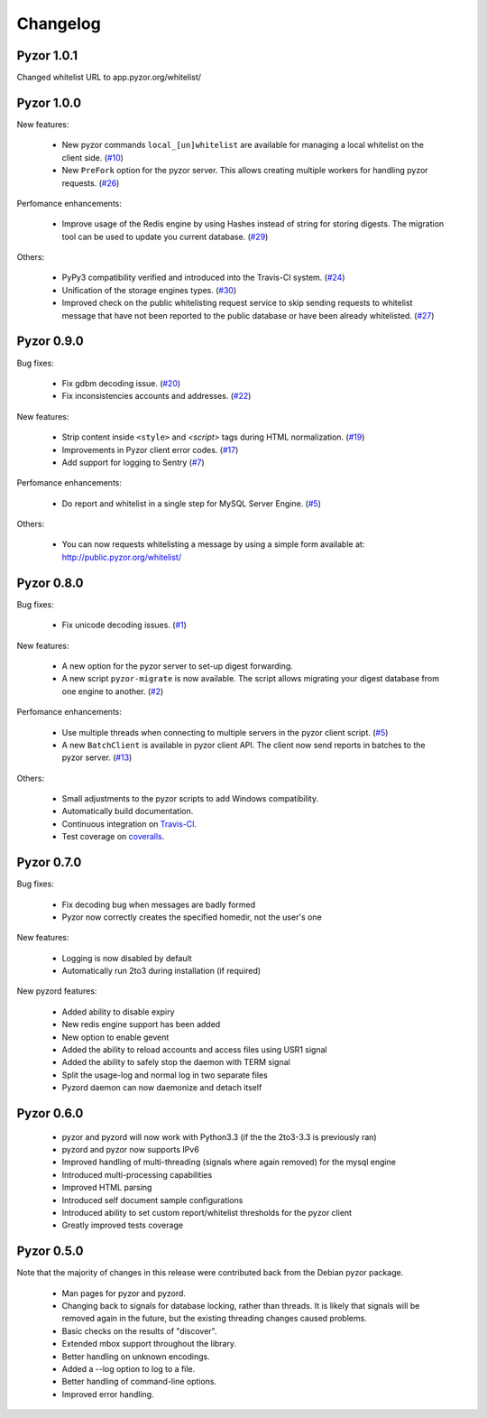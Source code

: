 Changelog
=========

Pyzor 1.0.1
-----------

Changed whitelist URL to app.pyzor.org/whitelist/

Pyzor 1.0.0
-----------

New features:

    * New pyzor commands ``local_[un]whitelist`` are available for managing 
      a local whitelist on the client side. (`#10 <https://github.com/SpamExperts/pyzor/issues/10>`_)
    * New ``PreFork`` option for the pyzor server. This allows creating multiple
      workers for handling pyzor requests. (`#26 <https://github.com/SpamExperts/pyzor/issues/26>`_)
      
Perfomance enhancements:

    * Improve usage of the Redis engine by using Hashes instead of string for
      storing digests. The migration tool can be used to update you current 
      database. (`#29 <https://github.com/SpamExperts/pyzor/issues/29>`_)

Others:

    * PyPy3 compatibility verified and introduced into the Travis-CI system. (`#24 <https://github.com/SpamExperts/pyzor/issues/24>`_)
    * Unification of the storage engines types. (`#30 <https://github.com/SpamExperts/pyzor/issues/30>`_)
    * Improved check on the public whitelisting request service to skip sending 
      requests to whitelist message that have not been reported to the public 
      database or have been already whitelisted. (`#27 <https://github.com/SpamExperts/pyzor/issues/27>`_)     


Pyzor 0.9.0
------------

Bug fixes:

	* Fix gdbm decoding issue. (`#20 <https://github.com/SpamExperts/pyzor/issues/20>`_)
	* Fix inconsistencies accounts and addresses. (`#22 <https://github.com/SpamExperts/pyzor/issues/22>`_)
	
New features:

	* Strip content inside ``<style>`` and `<script>` tags during HTML 
	  normalization. (`#19 <https://github.com/SpamExperts/pyzor/issues/19>`_)
 	* Improvements in Pyzor client error codes. (`#17 <https://github.com/SpamExperts/pyzor/issues/17>`_)
 	* Add support for logging to Sentry (`#7 <https://github.com/SpamExperts/pyzor/issues/7>`_)
      
Perfomance enhancements:

	* Do report and whitelist in a single step for MySQL Server Engine. 
	  (`#5 <https://github.com/SpamExperts/pyzor/issues/5>`_)
		  
      
Others:

	* You can now requests whitelisting a message by using a simple form 
	  available at: `http://public.pyzor.org/whitelist/ <http://public.pyzor.org/whitelist/>`_


Pyzor 0.8.0
--------------

Bug fixes:

	* Fix unicode decoding issues. (`#1 <https://github.com/SpamExperts/pyzor/issues/1>`_)
	
New features:

	* A new option for the pyzor server to set-up digest forwarding.
	* A new script ``pyzor-migrate`` is now available. The script allows 
	  migrating your digest database from one engine to another.   
	  (`#2 <https://github.com/SpamExperts/pyzor/issues/2>`_)
      
Perfomance enhancements:

	* Use multiple threads when connecting to multiple servers in the pyzor
	  client script. (`#5 <https://github.com/SpamExperts/pyzor/issues/5>`_)	  
	* A new ``BatchClient`` is available in pyzor client API. The client 
	  now send reports in batches to the pyzor server. 
	  (`#13 <https://github.com/SpamExperts/pyzor/issues/13>`_)
      
Others:

	* Small adjustments to the pyzor scripts to add Windows compatibility.
	* Automatically build documentation.
	* Continuous integration on `Travis-CI <https://travis-ci.org/SpamExperts/pyzor>`_.
	* Test coverage on `coveralls <https://coveralls.io/r/SpamExperts/pyzor?branch=master>`_.


Pyzor 0.7.0
--------------

Bug fixes:

	* Fix decoding bug when messages are badly formed
	* Pyzor now correctly creates the specified homedir, not the user's one

New features:

	* Logging is now disabled by default
 	* Automatically run 2to3 during installation (if required)

New pyzord features:

 	* Added ability to disable expiry
 	* New redis engine support has been added
 	* New option to enable gevent
 	* Added the ability to reload accounts and access files using USR1 signal
 	* Added the ability to safely stop the daemon with TERM signal
 	* Split the usage-log and normal log in two separate files
 	* Pyzord daemon can now daemonize and detach itself

Pyzor 0.6.0
--------------
	*	pyzor and pyzord will now work with Python3.3 (if 
		the the 2to3-3.3 is previously ran)
	*	pyzord and pyzor now supports IPv6 
	*	Improved handling of multi-threading (signals where 
		again removed) for the mysql engine
	* 	Introduced multi-processing capabilities
	* 	Improved HTML parsing
	*	Introduced self document sample configurations
	*	Introduced ability to set custom report/whitelist thresholds 
		for the pyzor client
	* 	Greatly improved tests coverage

Pyzor 0.5.0
---------------

Note that the majority of changes in this release were contributed back
from the Debian pyzor package.

	*	Man pages for pyzor and pyzord.
	*	Changing back to signals for database locking,
		rather than threads.  It is likely that signals
		will be removed again in the future, but the
		existing threading changes caused problems.
	*	Basic checks on the results of "discover".
	*	Extended mbox support throughout the library.
	*	Better handling on unknown encodings.
	*	Added a --log option to log to a file.
	*	Better handling of command-line options.
	*	Improved error handling.
